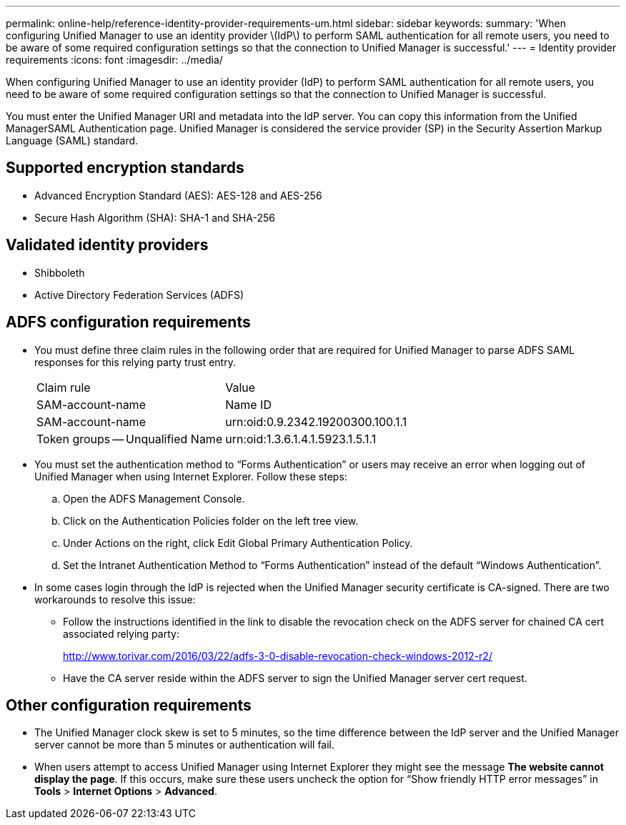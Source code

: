 ---
permalink: online-help/reference-identity-provider-requirements-um.html
sidebar: sidebar
keywords: 
summary: 'When configuring Unified Manager to use an identity provider \(IdP\) to perform SAML authentication for all remote users, you need to be aware of some required configuration settings so that the connection to Unified Manager is successful.'
---
= Identity provider requirements
:icons: font
:imagesdir: ../media/

[.lead]
When configuring Unified Manager to use an identity provider (IdP) to perform SAML authentication for all remote users, you need to be aware of some required configuration settings so that the connection to Unified Manager is successful.

You must enter the Unified Manager URI and metadata into the IdP server. You can copy this information from the Unified ManagerSAML Authentication page. Unified Manager is considered the service provider (SP) in the Security Assertion Markup Language (SAML) standard.

== Supported encryption standards

* Advanced Encryption Standard (AES): AES-128 and AES-256
* Secure Hash Algorithm (SHA): SHA-1 and SHA-256

== Validated identity providers

* Shibboleth
* Active Directory Federation Services (ADFS)

== ADFS configuration requirements

* You must define three claim rules in the following order that are required for Unified Manager to parse ADFS SAML responses for this relying party trust entry.
+
|===
| Claim rule| Value
a|
SAM-account-name
a|
Name ID
a|
SAM-account-name
a|
urn:oid:0.9.2342.19200300.100.1.1
a|
Token groups -- Unqualified Name
a|
urn:oid:1.3.6.1.4.1.5923.1.5.1.1
|===

* You must set the authentication method to "`Forms Authentication`" or users may receive an error when logging out of Unified Manager when using Internet Explorer. Follow these steps:
 .. Open the ADFS Management Console.
 .. Click on the Authentication Policies folder on the left tree view.
 .. Under Actions on the right, click Edit Global Primary Authentication Policy.
 .. Set the Intranet Authentication Method to "`Forms Authentication`" instead of the default "`Windows Authentication`".
* In some cases login through the IdP is rejected when the Unified Manager security certificate is CA-signed. There are two workarounds to resolve this issue:
 ** Follow the instructions identified in the link to disable the revocation check on the ADFS server for chained CA cert associated relying party:
+
http://www.torivar.com/2016/03/22/adfs-3-0-disable-revocation-check-windows-2012-r2/

 ** Have the CA server reside within the ADFS server to sign the Unified Manager server cert request.

== Other configuration requirements

* The Unified Manager clock skew is set to 5 minutes, so the time difference between the IdP server and the Unified Manager server cannot be more than 5 minutes or authentication will fail.
* When users attempt to access Unified Manager using Internet Explorer they might see the message *The website cannot display the page*. If this occurs, make sure these users uncheck the option for "`Show friendly HTTP error messages`" in *Tools* > *Internet Options* > *Advanced*.
